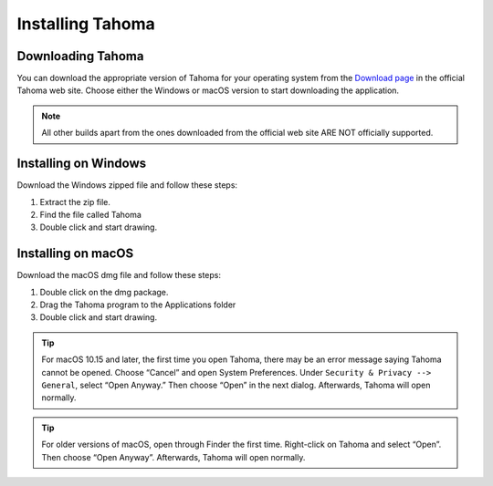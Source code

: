 .. _installing_tahoma:

Installing Tahoma
====================


.. _downloading_tahoma:

Downloading Tahoma
---------------------
You can download the appropriate version of Tahoma for your operating system from the `Download page <https://tahoma2d.org/download>`_ in the official Tahoma web site. Choose either the Windows or macOS version to start downloading the application.

.. note:: All other builds apart from the ones downloaded from the official web site ARE NOT officially supported.



.. _installing_on_windows:

Installing on Windows
---------------------
Download the Windows zipped file and follow these steps:


1. Extract the zip file.  
 

2. Find the file called Tahoma 
 

3. Double click and start drawing.
 

.. _installing_on_os_x:

Installing on macOS
------------------
Download the macOS dmg file and follow these steps:


1. Double click on the dmg package.


2. Drag the Tahoma program to the Applications folder 
 

3. Double click and start drawing.

.. tip:: For macOS 10.15 and later, the first time you open Tahoma, there may be an error message saying Tahoma cannot be opened. Choose “Cancel” and open System Preferences. Under ``Security & Privacy --> General``, select “Open Anyway.” Then choose “Open” in the next dialog. Afterwards, Tahoma will open normally. 

.. tip:: For older versions of macOS, open through Finder the first time. Right-click on Tahoma and select “Open”. Then choose “Open Anyway”. Afterwards, Tahoma will open normally. 



.. |win_setup_1| image:: /_static/installing/windows_setup_1.png
.. |win_setup_2| image:: /_static/installing/windows_setup_2.png
.. |win_setup_3| image:: /_static/installing/windows_setup_3.png
.. |win_setup_4| image:: /_static/installing/windows_setup_4.png
.. |win_setup_5| image:: /_static/installing/windows_setup_5.png
.. |win_setup_6| image:: /_static/installing/windows_setup_6.png
.. |osx_setup_2| image:: /_static/installing/osx_setup_2.png
.. |osx_setup_3| image:: /_static/installing/osx_setup_3.png
.. |osx_setup_4| image:: /_static/installing/osx_setup_4.png
.. |osx_setup_5| image:: /_static/installing/osx_setup_5.png
.. |osx_setup_6| image:: /_static/installing/osx_setup_6.png
.. |osx_setup_7| image:: /_static/installing/osx_setup_7.png

